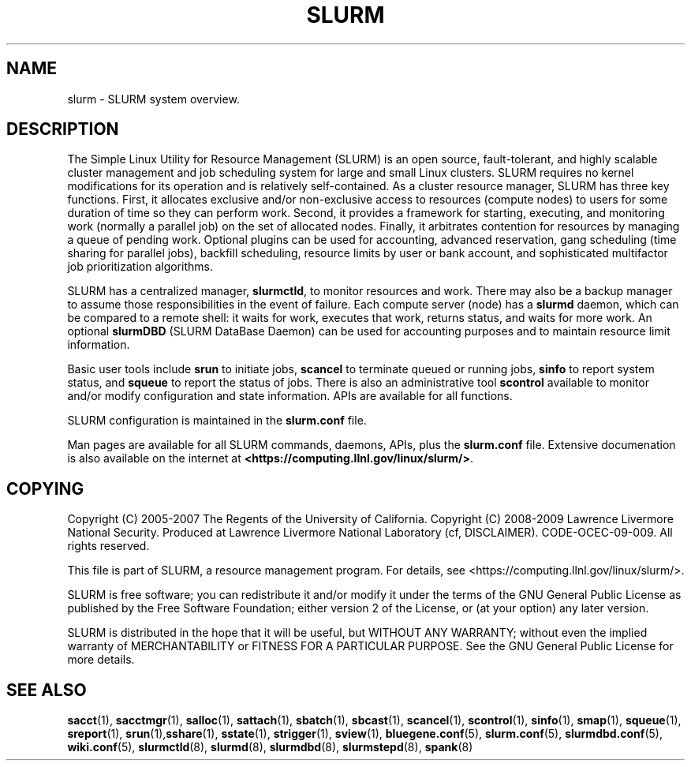 .TH SLURM "1" "March 2009" "slurm 2.0" "Slurm system"

.SH "NAME"
slurm \- SLURM system overview.

.SH "DESCRIPTION"
The Simple Linux Utility for Resource Management (SLURM) is an open source,
fault-tolerant, and highly scalable cluster management and job scheduling system
for large and small Linux clusters. SLURM requires no kernel modifications for
its operation and is relatively self-contained. As a cluster resource manager,
SLURM has three key functions. First, it allocates exclusive and/or non-exclusive
access to resources (compute nodes) to users for some duration of time so they
can perform work. Second, it provides a framework for starting, executing, and
monitoring work (normally a parallel job) on the set of allocated nodes.
Finally, it arbitrates contention for resources by managing a queue of
pending work.
Optional plugins can be used for accounting, advanced reservation,
gang scheduling (time sharing for parallel jobs), backfill scheduling,
resource limits by user or bank account,
and sophisticated multifactor job prioritization algorithms.

SLURM has a centralized manager, \fBslurmctld\fR, to monitor resources and
work. There may also be a backup manager to assume those responsibilities in the 
event of failure. Each compute server (node) has a \fBslurmd\fR daemon, which
can be compared to a remote shell: it waits for work, executes that work, returns 
status, and waits for more work. An optional \fBslurmDBD\fR (SLURM DataBase Daemon)
can be used for accounting purposes and to maintain resource limit information.

Basic user tools include \fBsrun\fR to initiate jobs, 
\fBscancel\fR to terminate queued or running jobs, \fBsinfo\fR to report system 
status, and \fBsqueue\fR to report the status of jobs. There is also an administrative
tool \fBscontrol\fR available to monitor and/or modify configuration and state
information. APIs are available for all functions.

SLURM configuration is maintained in the \fBslurm.conf\fR file.

Man pages are available for all SLURM commands, daemons, APIs, plus the 
\fBslurm.conf\fR file.
Extensive documenation is also available on the internet at
\fB<https://computing.llnl.gov/linux/slurm/>\fR.

.SH "COPYING"
Copyright (C) 2005\-2007 The Regents of the University of California.
Copyright (C) 2008\-2009 Lawrence Livermore National Security.
Produced at Lawrence Livermore National Laboratory (cf, DISCLAIMER).
CODE\-OCEC\-09\-009. All rights reserved.
.LP
This file is part of SLURM, a resource management program.
For details, see <https://computing.llnl.gov/linux/slurm/>.
.LP
SLURM is free software; you can redistribute it and/or modify it under
the terms of the GNU General Public License as published by the Free
Software Foundation; either version 2 of the License, or (at your option)
any later version.
.LP
SLURM is distributed in the hope that it will be useful, but WITHOUT ANY
WARRANTY; without even the implied warranty of MERCHANTABILITY or FITNESS
FOR A PARTICULAR PURPOSE.  See the GNU General Public License for more
details.

.SH "SEE ALSO"
\fBsacct\fR(1), \fBsacctmgr\fR(1), \fBsalloc\fR(1), \fBsattach\fR(1), 
\fBsbatch\fR(1), \fBsbcast\fR(1), \fBscancel\fR(1), \fBscontrol\fR(1), 
\fBsinfo\fR(1), \fBsmap\fR(1), \fBsqueue\fR(1), \fBsreport\fR(1), 
\fBsrun\fR(1),\fBsshare\fR(1), \fBsstate\fR(1), \fBstrigger\fR(1),
\fBsview\fR(1), 
\fBbluegene.conf\fR(5), \fBslurm.conf\fR(5), \fBslurmdbd.conf\fR(5), 
\fBwiki.conf\fR(5),
\fBslurmctld\fR(8), \fBslurmd\fR(8), \fBslurmdbd\fR(8), \fBslurmstepd\fR(8), 
\fBspank\fR(8)

